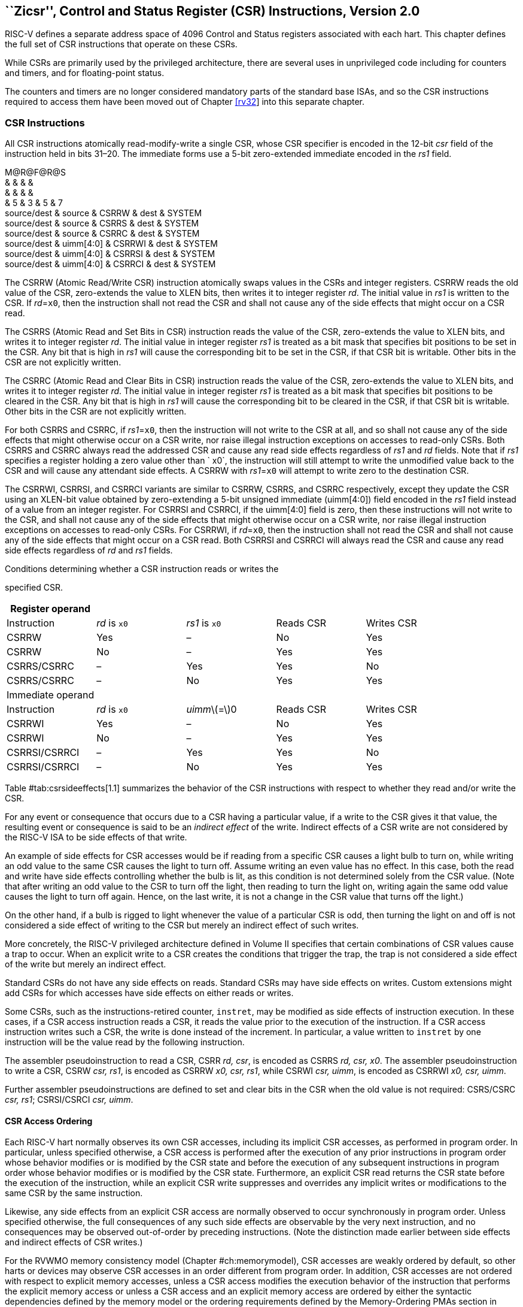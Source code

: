 [[csrinsts]]
== ``Zicsr'', Control and Status Register (CSR) Instructions, Version 2.0

RISC-V defines a separate address space of 4096 Control and Status
registers associated with each hart. This chapter defines the full set
of CSR instructions that operate on these CSRs.

While CSRs are primarily used by the privileged architecture, there are
several uses in unprivileged code including for counters and timers, and
for floating-point status.

The counters and timers are no longer considered mandatory parts of the
standard base ISAs, and so the CSR instructions required to access them
have been moved out of Chapter link:#rv32[[rv32]] into this separate
chapter.

=== CSR Instructions

All CSR instructions atomically read-modify-write a single CSR, whose
CSR specifier is encoded in the 12-bit _csr_ field of the instruction
held in bits 31–20. The immediate forms use a 5-bit zero-extended
immediate encoded in the _rs1_ field.

M@R@F@R@S +
& & & & +
& & & & +
& 5 & 3 & 5 & 7 +
source/dest & source & CSRRW & dest & SYSTEM +
source/dest & source & CSRRS & dest & SYSTEM +
source/dest & source & CSRRC & dest & SYSTEM +
source/dest & uimm[4:0] & CSRRWI & dest & SYSTEM +
source/dest & uimm[4:0] & CSRRSI & dest & SYSTEM +
source/dest & uimm[4:0] & CSRRCI & dest & SYSTEM +

The CSRRW (Atomic Read/Write CSR) instruction atomically swaps values in
the CSRs and integer registers. CSRRW reads the old value of the CSR,
zero-extends the value to XLEN bits, then writes it to integer register
_rd_. The initial value in _rs1_ is written to the CSR. If _rd_=`x0`,
then the instruction shall not read the CSR and shall not cause any of
the side effects that might occur on a CSR read.

The CSRRS (Atomic Read and Set Bits in CSR) instruction reads the value
of the CSR, zero-extends the value to XLEN bits, and writes it to
integer register _rd_. The initial value in integer register _rs1_ is
treated as a bit mask that specifies bit positions to be set in the CSR.
Any bit that is high in _rs1_ will cause the corresponding bit to be set
in the CSR, if that CSR bit is writable. Other bits in the CSR are not
explicitly written.

The CSRRC (Atomic Read and Clear Bits in CSR) instruction reads the
value of the CSR, zero-extends the value to XLEN bits, and writes it to
integer register _rd_. The initial value in integer register _rs1_ is
treated as a bit mask that specifies bit positions to be cleared in the
CSR. Any bit that is high in _rs1_ will cause the corresponding bit to
be cleared in the CSR, if that CSR bit is writable. Other bits in the
CSR are not explicitly written.

For both CSRRS and CSRRC, if _rs1_=`x0`, then the instruction will not
write to the CSR at all, and so shall not cause any of the side effects
that might otherwise occur on a CSR write, nor raise illegal instruction
exceptions on accesses to read-only CSRs. Both CSRRS and CSRRC always
read the addressed CSR and cause any read side effects regardless of
_rs1_ and _rd_ fields. Note that if _rs1_ specifies a register holding a
zero value other than ` x0`, the instruction will still attempt to write
the unmodified value back to the CSR and will cause any attendant side
effects. A CSRRW with _rs1_=`x0` will attempt to write zero to the
destination CSR.

The CSRRWI, CSRRSI, and CSRRCI variants are similar to CSRRW, CSRRS, and
CSRRC respectively, except they update the CSR using an XLEN-bit value
obtained by zero-extending a 5-bit unsigned immediate (uimm[4:0]) field
encoded in the _rs1_ field instead of a value from an integer register.
For CSRRSI and CSRRCI, if the uimm[4:0] field is zero, then these
instructions will not write to the CSR, and shall not cause any of the
side effects that might otherwise occur on a CSR write, nor raise
illegal instruction exceptions on accesses to read-only CSRs. For
CSRRWI, if _rd_=`x0`, then the instruction shall not read the CSR and
shall not cause any of the side effects that might occur on a CSR read.
Both CSRRSI and CSRRCI will always read the CSR and cause any read side
effects regardless of _rd_ and _rs1_ fields.

[[tab:csrsideeffects]]
.Conditions determining whether a CSR instruction reads or writes the
specified CSR.
[cols="<,^,^,^,^",options="header",]
|===
|Register operand | | | |
|Instruction |_rd_ is `x0` |_rs1_ is `x0` |Reads CSR |Writes CSR

|CSRRW |Yes |– |No |Yes

|CSRRW |No |– |Yes |Yes

|CSRRS/CSRRC |– |Yes |Yes |No

|CSRRS/CSRRC |– |No |Yes |Yes

|Immediate operand | | | |

|Instruction |_rd_ is `x0` |__uimm__latexmath:[$=$]0 |Reads CSR |Writes
CSR

|CSRRWI |Yes |– |No |Yes

|CSRRWI |No |– |Yes |Yes

|CSRRSI/CSRRCI |– |Yes |Yes |No

|CSRRSI/CSRRCI |– |No |Yes |Yes
|===

Table #tab:csrsideeffects[1.1] summarizes the behavior of the CSR
instructions with respect to whether they read and/or write the CSR.

For any event or consequence that occurs due to a CSR having a
particular value, if a write to the CSR gives it that value, the
resulting event or consequence is said to be an _indirect effect_ of the
write. Indirect effects of a CSR write are not considered by the RISC-V
ISA to be side effects of that write.

An example of side effects for CSR accesses would be if reading from a
specific CSR causes a light bulb to turn on, while writing an odd value
to the same CSR causes the light to turn off. Assume writing an even
value has no effect. In this case, both the read and write have side
effects controlling whether the bulb is lit, as this condition is not
determined solely from the CSR value. (Note that after writing an odd
value to the CSR to turn off the light, then reading to turn the light
on, writing again the same odd value causes the light to turn off again.
Hence, on the last write, it is not a change in the CSR value that turns
off the light.)

On the other hand, if a bulb is rigged to light whenever the value of a
particular CSR is odd, then turning the light on and off is not
considered a side effect of writing to the CSR but merely an indirect
effect of such writes.

More concretely, the RISC-V privileged architecture defined in Volume II
specifies that certain combinations of CSR values cause a trap to occur.
When an explicit write to a CSR creates the conditions that trigger the
trap, the trap is not considered a side effect of the write but merely
an indirect effect.

Standard CSRs do not have any side effects on reads. Standard CSRs may
have side effects on writes. Custom extensions might add CSRs for which
accesses have side effects on either reads or writes.

Some CSRs, such as the instructions-retired counter, `instret`, may be
modified as side effects of instruction execution. In these cases, if a
CSR access instruction reads a CSR, it reads the value prior to the
execution of the instruction. If a CSR access instruction writes such a
CSR, the write is done instead of the increment. In particular, a value
written to `instret` by one instruction will be the value read by the
following instruction.

The assembler pseudoinstruction to read a CSR, CSRR _rd, csr_, is
encoded as CSRRS _rd, csr, x0_. The assembler pseudoinstruction to write
a CSR, CSRW _csr, rs1_, is encoded as CSRRW _x0, csr, rs1_, while CSRWI
_csr, uimm_, is encoded as CSRRWI _x0, csr, uimm_.

Further assembler pseudoinstructions are defined to set and clear bits
in the CSR when the old value is not required: CSRS/CSRC _csr, rs1_;
CSRSI/CSRCI _csr, uimm_.

==== CSR Access Ordering

Each RISC-V hart normally observes its own CSR accesses, including its
implicit CSR accesses, as performed in program order. In particular,
unless specified otherwise, a CSR access is performed after the
execution of any prior instructions in program order whose behavior
modifies or is modified by the CSR state and before the execution of any
subsequent instructions in program order whose behavior modifies or is
modified by the CSR state. Furthermore, an explicit CSR read returns the
CSR state before the execution of the instruction, while an explicit CSR
write suppresses and overrides any implicit writes or modifications to
the same CSR by the same instruction.

Likewise, any side effects from an explicit CSR access are normally
observed to occur synchronously in program order. Unless specified
otherwise, the full consequences of any such side effects are observable
by the very next instruction, and no consequences may be observed
out-of-order by preceding instructions. (Note the distinction made
earlier between side effects and indirect effects of CSR writes.)

For the RVWMO memory consistency model
(Chapter #ch:memorymodel[[ch:memorymodel]]), CSR accesses are weakly
ordered by default, so other harts or devices may observe CSR accesses
in an order different from program order. In addition, CSR accesses are
not ordered with respect to explicit memory accesses, unless a CSR
access modifies the execution behavior of the instruction that performs
the explicit memory access or unless a CSR access and an explicit memory
access are ordered by either the syntactic dependencies defined by the
memory model or the ordering requirements defined by the Memory-Ordering
PMAs section in Volume II of this manual. To enforce ordering in all
other cases, software should execute a FENCE instruction between the
relevant accesses. For the purposes of the FENCE instruction, CSR read
accesses are classified as device input (I), and CSR write accesses are
classified as device output (O).

Informally, the CSR space acts as a weakly ordered memory-mapped I/O
region, as defined by the Memory-Ordering PMAs section in Volume II of
this manual. As a result, the order of CSR accesses with respect to all
other accesses is constrained by the same mechanisms that constrain the
order of memory-mapped I/O accesses to such a region.

These CSR-ordering constraints are imposed to support ordering main
memory and memory-mapped I/O accesses with respect to CSR accesses that
are visible to, or affected by, devices or other harts. Examples include
the `time`, `cycle`, and `mcycle` CSRs, in addition to CSRs that reflect
pending interrupts, like `mip` and `sip`. Note that implicit reads of
such CSRs (e.g., taking an interrupt because of a change in `mip`) are
also ordered as device input.

Most CSRs (including, e.g., the `fcsr`) are not visible to other harts;
their accesses can be freely reordered in the global memory order with
respect to FENCE instructions without violating this specification.

The hardware platform may define that accesses to certain CSRs are
strongly ordered, as defined by the Memory-Ordering PMAs section in
Volume II of this manual. Accesses to strongly ordered CSRs have
stronger ordering constraints with respect to accesses to both weakly
ordered CSRs and accesses to memory-mapped I/O regions.

The rules for the reordering of CSR accesses in the global memory order
should probably be moved to Chapter #ch:memorymodel[[ch:memorymodel]]
concerning the RVWMO memory consistency model.
